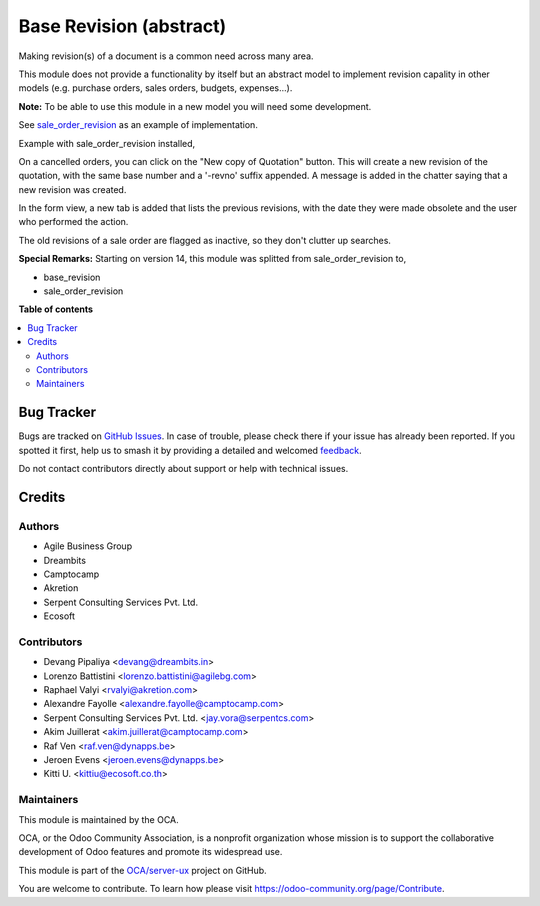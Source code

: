 ========================
Base Revision (abstract)
========================

.. 
   !!!!!!!!!!!!!!!!!!!!!!!!!!!!!!!!!!!!!!!!!!!!!!!!!!!!
   !! This file is generated by oca-gen-addon-readme !!
   !! changes will be overwritten.                   !!
   !!!!!!!!!!!!!!!!!!!!!!!!!!!!!!!!!!!!!!!!!!!!!!!!!!!!
   !! source digest: sha256:3db67a7a0060d60c004bb472e44d95b2e690b0586185f43dae608ea424575198
   !!!!!!!!!!!!!!!!!!!!!!!!!!!!!!!!!!!!!!!!!!!!!!!!!!!!

.. |badge1| image:: https://img.shields.io/badge/maturity-Beta-yellow.png
    :target: https://odoo-community.org/page/development-status
    :alt: Beta
.. |badge2| image:: https://img.shields.io/badge/licence-AGPL--3-blue.png
    :target: http://www.gnu.org/licenses/agpl-3.0-standalone.html
    :alt: License: AGPL-3
.. |badge3| image:: https://img.shields.io/badge/github-OCA%2Fserver--ux-lightgray.png?logo=github
    :target: https://github.com/OCA/server-ux/tree/17.0/base_revision
    :alt: OCA/server-ux
.. |badge4| image:: https://img.shields.io/badge/weblate-Translate%20me-F47D42.png
    :target: https://translation.odoo-community.org/projects/server-ux-17-0/server-ux-17-0-base_revision
    :alt: Translate me on Weblate
.. |badge5| image:: https://img.shields.io/badge/runboat-Try%20me-875A7B.png
    :target: https://runboat.odoo-community.org/builds?repo=OCA/server-ux&target_branch=17.0
    :alt: Try me on Runboat

|badge1| |badge2| |badge3| |badge4| |badge5|

Making revision(s) of a document is a common need across many area.

This module does not provide a functionality by itself but an abstract
model to implement revision capality in other models (e.g. purchase
orders, sales orders, budgets, expenses...).

**Note:** To be able to use this module in a new model you will need
some development.

See `sale_order_revision <https://github.com/OCA/sale-workflow>`__ as an
example of implementation.

Example with sale_order_revision installed,

On a cancelled orders, you can click on the "New copy of Quotation"
button. This will create a new revision of the quotation, with the same
base number and a '-revno' suffix appended. A message is added in the
chatter saying that a new revision was created.

In the form view, a new tab is added that lists the previous revisions,
with the date they were made obsolete and the user who performed the
action.

The old revisions of a sale order are flagged as inactive, so they don't
clutter up searches.

**Special Remarks:** Starting on version 14, this module was splitted
from sale_order_revision to,

-  base_revision
-  sale_order_revision

**Table of contents**

.. contents::
   :local:

Bug Tracker
===========

Bugs are tracked on `GitHub Issues <https://github.com/OCA/server-ux/issues>`_.
In case of trouble, please check there if your issue has already been reported.
If you spotted it first, help us to smash it by providing a detailed and welcomed
`feedback <https://github.com/OCA/server-ux/issues/new?body=module:%20base_revision%0Aversion:%2017.0%0A%0A**Steps%20to%20reproduce**%0A-%20...%0A%0A**Current%20behavior**%0A%0A**Expected%20behavior**>`_.

Do not contact contributors directly about support or help with technical issues.

Credits
=======

Authors
-------

* Agile Business Group
* Dreambits
* Camptocamp
* Akretion
* Serpent Consulting Services Pvt. Ltd.
* Ecosoft

Contributors
------------

-  Devang Pipaliya <devang@dreambits.in>
-  Lorenzo Battistini <lorenzo.battistini@agilebg.com>
-  Raphael Valyi <rvalyi@akretion.com>
-  Alexandre Fayolle <alexandre.fayolle@camptocamp.com>
-  Serpent Consulting Services Pvt. Ltd. <jay.vora@serpentcs.com>
-  Akim Juillerat <akim.juillerat@camptocamp.com>
-  Raf Ven <raf.ven@dynapps.be>
-  Jeroen Evens <jeroen.evens@dynapps.be>
-  Kitti U. <kittiu@ecosoft.co.th>

Maintainers
-----------

This module is maintained by the OCA.

.. image:: https://odoo-community.org/logo.png
   :alt: Odoo Community Association
   :target: https://odoo-community.org

OCA, or the Odoo Community Association, is a nonprofit organization whose
mission is to support the collaborative development of Odoo features and
promote its widespread use.

This module is part of the `OCA/server-ux <https://github.com/OCA/server-ux/tree/17.0/base_revision>`_ project on GitHub.

You are welcome to contribute. To learn how please visit https://odoo-community.org/page/Contribute.
